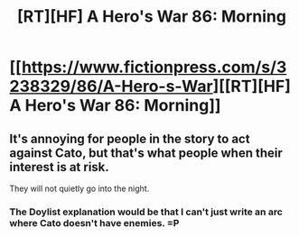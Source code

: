 #+TITLE: [RT][HF] A Hero's War 86: Morning

* [[https://www.fictionpress.com/s/3238329/86/A-Hero-s-War][[RT][HF] A Hero's War 86: Morning]]
:PROPERTIES:
:Author: Green0Photon
:Score: 16
:DateUnix: 1468419179.0
:DateShort: 2016-Jul-13
:END:

** It's annoying for people in the story to act against Cato, but that's what people when their interest is at risk.

They will not quietly go into the night.
:PROPERTIES:
:Author: hackerkiba
:Score: 3
:DateUnix: 1468427593.0
:DateShort: 2016-Jul-13
:END:

*** The Doylist explanation would be that I can't just write an arc where Cato doesn't have enemies. =P
:PROPERTIES:
:Author: jseah
:Score: 2
:DateUnix: 1468498135.0
:DateShort: 2016-Jul-14
:END:
